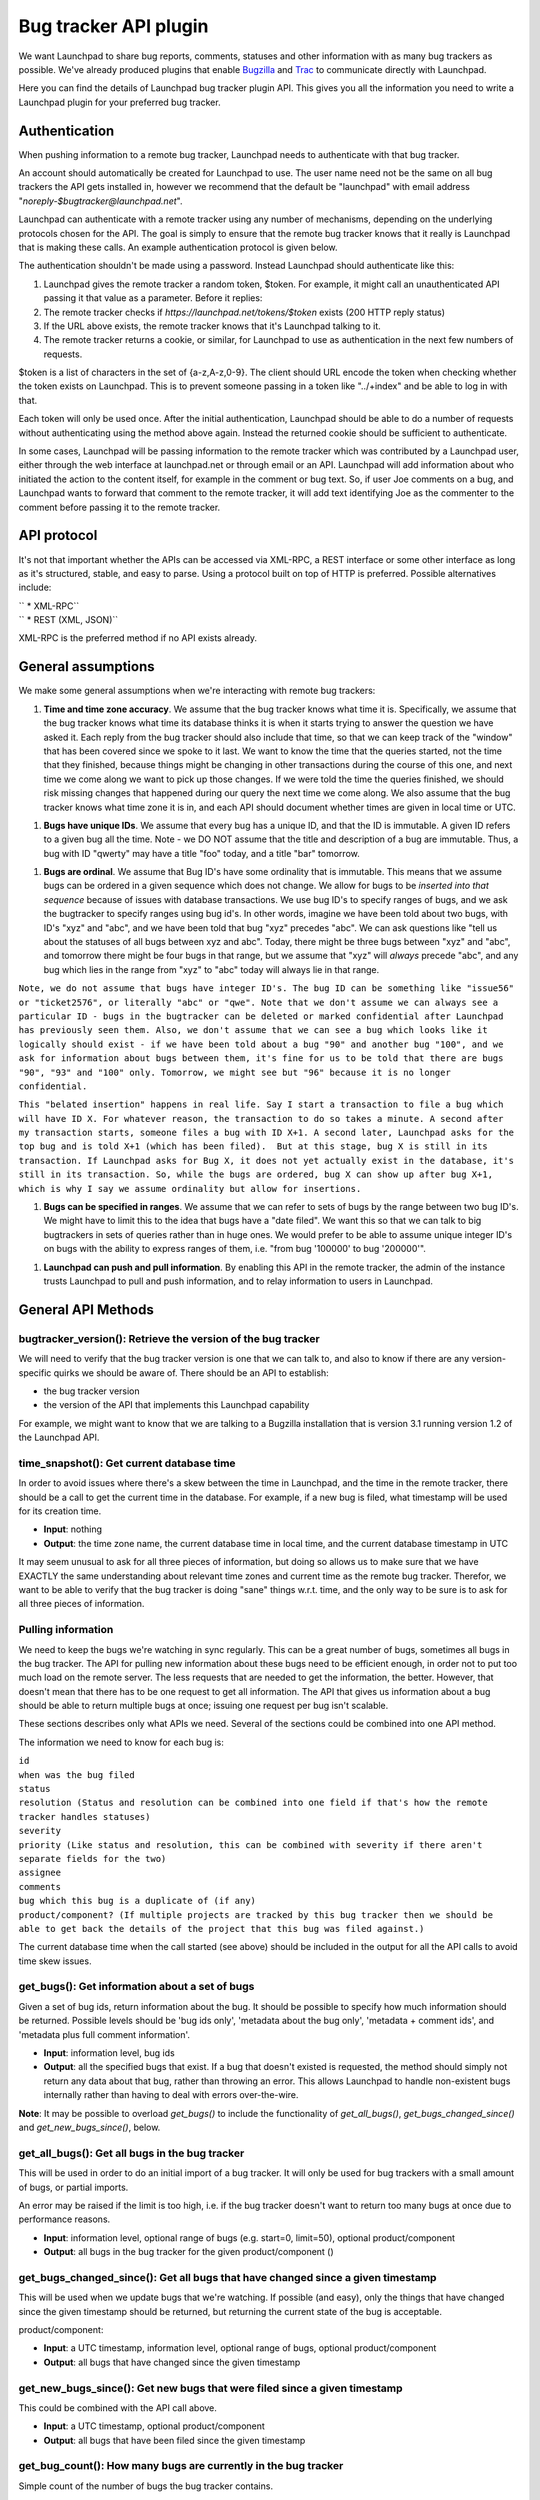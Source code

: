 Bug tracker API plugin
======================

We want Launchpad to share bug reports, comments, statuses and other
information with as many bug trackers as possible. We've already
produced plugins that enable `Bugzilla <Bugs/BugzillaPlugin>`__ and
`Trac <Bugs/TracPlugin>`__ to communicate directly with Launchpad.

Here you can find the details of Launchpad bug tracker plugin API. This
gives you all the information you need to write a Launchpad plugin for
your preferred bug tracker.

Authentication
--------------

When pushing information to a remote bug tracker, Launchpad needs to
authenticate with that bug tracker.

An account should automatically be created for Launchpad to use. The
user name need not be the same on all bug trackers the API gets
installed in, however we recommend that the default be "launchpad" with
email address "`noreply-$bugtracker@launchpad.net`".

Launchpad can authenticate with a remote tracker using any number of
mechanisms, depending on the underlying protocols chosen for the API.
The goal is simply to ensure that the remote bug tracker knows that it
really is Launchpad that is making these calls. An example
authentication protocol is given below.

The authentication shouldn't be made using a password. Instead Launchpad
should authenticate like this:

1. Launchpad gives the remote tracker a random token, $token. For
   example, it might call an unauthenticated API passing it that value
   as a parameter. Before it replies:
2. The remote tracker checks if `https://launchpad.net/tokens/$token`
   exists (200 HTTP reply status)
3. If the URL above exists, the remote tracker knows that it's Launchpad
   talking to it.
4. The remote tracker returns a cookie, or similar, for Launchpad to use
   as authentication in the next few numbers of requests.

$token is a list of characters in the set of {a-z,A-z,0-9}. The client
should URL encode the token when checking whether the token exists on
Launchpad. This is to prevent someone passing in a token like
"../+index" and be able to log in with that.

Each token will only be used once. After the initial authentication,
Launchpad should be able to do a number of requests without
authenticating using the method above again. Instead the returned cookie
should be sufficient to authenticate.

In some cases, Launchpad will be passing information to the remote
tracker which was contributed by a Launchpad user, either through the
web interface at launchpad.net or through email or an API. Launchpad
will add information about who initiated the action to the content
itself, for example in the comment or bug text. So, if user Joe comments
on a bug, and Launchpad wants to forward that comment to the remote
tracker, it will add text identifying Joe as the commenter to the
comment before passing it to the remote tracker.

API protocol
------------

It's not that important whether the APIs can be accessed via XML-RPC, a
REST interface or some other interface as long as it's structured,
stable, and easy to parse. Using a protocol built on top of HTTP is
preferred. Possible alternatives include:

| ``   * XML-RPC``
| ``   * REST (XML, JSON)``

XML-RPC is the preferred method if no API exists already.

General assumptions
-------------------

We make some general assumptions when we're interacting with remote bug
trackers:

1. **Time and time zone accuracy**. We assume that the bug tracker knows
   what time it is. Specifically, we assume that the bug tracker knows
   what time its database thinks it is when it starts trying to answer
   the question we have asked it. Each reply from the bug tracker should
   also include that time, so that we can keep track of the "window"
   that has been covered since we spoke to it last. We want to know the
   time that the queries started, not the time that they finished,
   because things might be changing in other transactions during the
   course of this one, and next time we come along we want to pick up
   those changes. If we were told the time the queries finished, we
   should risk missing changes that happened during our query the next
   time we come along. We also assume that the bug tracker knows what
   time zone it is in, and each API should document whether times are
   given in local time or UTC.

.. raw:: html

   <!-- end list -->

1. **Bugs have unique IDs**. We assume that every bug has a unique ID,
   and that the ID is immutable. A given ID refers to a given bug all
   the time. Note - we DO NOT assume that the title and description of a
   bug are immutable. Thus, a bug with ID "qwerty" may have a title
   "foo" today, and a title "bar" tomorrow.

.. raw:: html

   <!-- end list -->

1. **Bugs are ordinal**. We assume that Bug ID's have some ordinality
   that is immutable. This means that we assume bugs can be ordered in a
   given sequence which does not change. We allow for bugs to be
   *inserted into that sequence* because of issues with database
   transactions. We use bug ID's to specify ranges of bugs, and we ask
   the bugtracker to specify ranges using bug id's. In other words,
   imagine we have been told about two bugs, with ID's "xyz" and "abc",
   and we have been told that bug "xyz" precedes "abc". We can ask
   questions like "tell us about the statuses of all bugs between xyz
   and abc". Today, there might be three bugs between "xyz" and "abc",
   and tomorrow there might be four bugs in that range, but we assume
   that "xyz" will *always* precede "abc", and any bug which lies in
   the range from "xyz" to "abc" today will always lie in that range.

``Note, we do not assume that bugs have integer ID's. The bug ID can be something like "issue56" or "ticket2576", or literally "abc" or "qwe". Note that we don't assume we can always see a particular ID - bugs in the bugtracker can be deleted or marked confidential after Launchpad has previously seen them. Also, we don't assume that we can see a bug which looks like it logically should exist - if we have been told about a bug "90" and another bug "100", and we ask for information about bugs between them, it's fine for us to be told that there are bugs "90", "93" and "100" only. Tomorrow, we might see but "96" because it is no longer confidential.``

``This "belated insertion" happens in real life. Say I start a transaction to file a bug which will have ID X. For whatever reason, the transaction to do so takes a minute. A second after my transaction starts, someone files a bug with ID X+1. A second later, Launchpad asks for the top bug and is told X+1 (which has been filed).  But at this stage, bug X is still in its transaction. If Launchpad asks for Bug X, it does not yet actually exist in the database, it's still in its transaction. So, while the bugs are ordered, bug X can show up after bug X+1, which is why I say we assume ordinality but allow for insertions.``

1. **Bugs can be specified in ranges**. We assume that we can refer to
   sets of bugs by the range between two bug ID's. We might have to
   limit this to the idea that bugs have a "date filed". We want this so
   that we can talk to big bugtrackers in sets of queries rather than in
   huge ones. We would prefer to be able to assume unique integer ID's
   on bugs with the ability to express ranges of them, i.e. "from bug
   '100000' to bug '200000'".

.. raw:: html

   <!-- end list -->

1. **Launchpad can push and pull information**. By enabling this API in
   the remote tracker, the admin of the instance trusts Launchpad to
   pull and push information, and to relay information to users in
   Launchpad.

General API Methods
-------------------

bugtracker_version(): Retrieve the version of the bug tracker
~~~~~~~~~~~~~~~~~~~~~~~~~~~~~~~~~~~~~~~~~~~~~~~~~~~~~~~~~~~~~

We will need to verify that the bug tracker version is one that we can
talk to, and also to know if there are any version-specific quirks we
should be aware of. There should be an API to establish:

-  the bug tracker version
-  the version of the API that implements this Launchpad capability

For example, we might want to know that we are talking to a Bugzilla
installation that is version 3.1 running version 1.2 of the Launchpad
API.

time_snapshot(): Get current database time
~~~~~~~~~~~~~~~~~~~~~~~~~~~~~~~~~~~~~~~~~~

In order to avoid issues where there's a skew between the time in
Launchpad, and the time in the remote tracker, there should be a call to
get the current time in the database. For example, if a new bug is
filed, what timestamp will be used for its creation time.

-  **Input**: nothing
-  **Output**: the time zone name, the current database time in local
   time, and the current database timestamp in UTC

It may seem unusual to ask for all three pieces of information, but
doing so allows us to make sure that we have EXACTLY the same
understanding about relevant time zones and current time as the remote
bug tracker. Therefor, we want to be able to verify that the bug tracker
is doing "sane" things w.r.t. time, and the only way to be sure is to
ask for all three pieces of information.

Pulling information
~~~~~~~~~~~~~~~~~~~

We need to keep the bugs we're watching in sync regularly. This can be a
great number of bugs, sometimes all bugs in the bug tracker. The API for
pulling new information about these bugs need to be efficient enough, in
order not to put too much load on the remote server. The less requests
that are needed to get the information, the better. However, that
doesn't mean that there has to be one request to get all information.
The API that gives us information about a bug should be able to return
multiple bugs at once; issuing one request per bug isn't scalable.

These sections describes only what APIs we need. Several of the sections
could be combined into one API method.

The information we need to know for each bug is:

| ``id``
| ``when was the bug filed``
| ``status``
| ``resolution (Status and resolution can be combined into one field if that's how the remote tracker handles statuses)``
| ``severity``
| ``priority (Like status and resolution, this can be combined with severity if there aren't separate fields for the two)``
| ``assignee``
| ``comments``
| ``bug which this bug is a duplicate of (if any)``
| ``product/component? (If multiple projects are tracked by this bug tracker then we should be able to get back the details of the project that this bug was filed against.)``

The current database time when the call started (see above) should be
included in the output for all the API calls to avoid time skew issues.

get_bugs(): Get information about a set of bugs
~~~~~~~~~~~~~~~~~~~~~~~~~~~~~~~~~~~~~~~~~~~~~~~

Given a set of bug ids, return information about the bug. It should be
possible to specify how much information should be returned. Possible
levels should be 'bug ids only', 'metadata about the bug only',
'metadata + comment ids', and 'metadata plus full comment information'.

-  **Input**: information level, bug ids
-  **Output**: all the specified bugs that exist. If a bug that doesn't
   existed is requested, the method should simply not return any data
   about that bug, rather than throwing an error. This allows Launchpad
   to handle non-existent bugs internally rather than having to deal
   with errors over-the-wire.

**Note**: It may be possible to overload `get_bugs()` to include the
functionality of `get_all_bugs()`, `get_bugs_changed_since()` and
`get_new_bugs_since()`, below.

get_all_bugs(): Get all bugs in the bug tracker
~~~~~~~~~~~~~~~~~~~~~~~~~~~~~~~~~~~~~~~~~~~~~~~

This will be used in order to do an initial import of a bug tracker. It
will only be used for bug trackers with a small amount of bugs, or
partial imports.

An error may be raised if the limit is too high, i.e. if the bug tracker
doesn't want to return too many bugs at once due to performance reasons.

-  **Input**: information level, optional range of bugs (e.g. start=0,
   limit=50), optional product/component
-  **Output**: all bugs in the bug tracker for the given
   product/component ()

get_bugs_changed_since(): Get all bugs that have changed since a given timestamp
~~~~~~~~~~~~~~~~~~~~~~~~~~~~~~~~~~~~~~~~~~~~~~~~~~~~~~~~~~~~~~~~~~~~~~~~~~~~~~~~

This will be used when we update bugs that we're watching. If possible
(and easy), only the things that have changed since the given timestamp
should be returned, but returning the current state of the bug is
acceptable.

product/component:

-  **Input**: a UTC timestamp, information level, optional range of
   bugs, optional product/component
-  **Output**: all bugs that have changed since the given timestamp

get_new_bugs_since(): Get new bugs that were filed since a given timestamp
~~~~~~~~~~~~~~~~~~~~~~~~~~~~~~~~~~~~~~~~~~~~~~~~~~~~~~~~~~~~~~~~~~~~~~~~~~

This could be combined with the API call above.

-  **Input**: a UTC timestamp, optional product/component
-  **Output**: all bugs that have been filed since the given timestamp

get_bug_count(): How many bugs are currently in the bug tracker
~~~~~~~~~~~~~~~~~~~~~~~~~~~~~~~~~~~~~~~~~~~~~~~~~~~~~~~~~~~~~~~

Simple count of the number of bugs the bug tracker contains.

-  **Input**: optional product/component
-  **Output**: the number of bugs (open+closed)

last_modified_date(): Last modified
~~~~~~~~~~~~~~~~~~~~~~~~~~~~~~~~~~~

When was any bug last modified? This is a query about the last time the
database was touched rather than referring to any specific bug.

-  **Input**: optional product/component
-  **Output**: the UTC timestamp of when any bug as last modified.

latest_bug_id(): ID of latest bug
~~~~~~~~~~~~~~~~~~~~~~~~~~~~~~~~~

What's the ID of the latest bug filed in the bug tracker?

-  **Input**: optional product/component
-  **Output**: bug ID of the latest filed bug

status_list(): Get the set of statuses
~~~~~~~~~~~~~~~~~~~~~~~~~~~~~~~~~~~~~~

What are the possible status values a bug can have?

-  **Input**: nothing
-  **Output**: list of status values

Synchronising comments
----------------------

For a comment we need to know:

| ``   * who added the comment``
| ``       * A unique identifier is necessary. Preferably an e-mail address.``
| ``   * when was the comment added``
| ``   * title/body``
| ``   * unique, immutable comment id``
| ``   * in-reply-to, if available``

The comment id is important, so that we can identify the comment. It
should be unique across the bug tracker.

Assumptions
~~~~~~~~~~~

When synchronising comments with remote bug trackers, Launchpad makes
the following assumptions:

1. **Unique comment ID's**. Every comment has a unique ID, so that we
   can talk to the bug tracker about sets of comments using only the
   unique ID. The ID can be a compound ID (i.e. bugnumber+commentnum or
   bug+timestamp+commenter) but it must be unique... we should be able
   to have APIs which pass a comment ID and the bug tracker should know
   exactly which comment we are referring to. Similarly, the bug tracker
   needs to be able to provide a list of comment ID's, and we should be
   able to know if we have the comment or not. The documentation for the
   API should define the format of a comment ID. For example, the
   documentation could say that "Comment ID's take the form of a
   positive integer, and reflect the database primary key on the
   BugComment table."

.. raw:: html

   <!-- end list -->

1. **Immutable comments**. We assume that comments are immutable. I.e.,
   the comment text and title never change. So, as long as we know we
   have the comment corresponding to a particular ID on their side, we
   don't need to ask for that comment again.

.. raw:: html

   <!-- end list -->

1. **Comment on one and only one bug**. We assume that a particular
   comment applies to a particular bug, and that each comment applies to
   only one bug, and that comments do not move from one bug to another.
   In other words, if we have been told that comment with ID "xyz" is
   for bug "qwerty", we never expect to see a comment with id "xyz" on
   any other bug.

.. raw:: html

   <!-- end list -->

1. **There is a "Launchpad" user in the remote bug tracker**. We assume
   that there will be a "user" in the remote bug tracker which denotes
   "Launchpad". That user may have an email address assigned to it. We
   do not assume any particular value for the email address, but we
   recommend that it either be `noreply-$bugtracker@launchpad.net`
   (which may or may not get human attention), or
   `noreply-launchpad@domain.com` in the case where the email address
   is required to be at a specific domain. The admins of that domain may
   in turn choose to forward email sent to that address to
   `noreply-$bugtracker@launchpad.net`, or `feedback@launchpad.net`.

``The user of Launchpad in that bugtracker is generally used as the "user" who makes comments on bugs, or files new bugs.``

Required API Methods
~~~~~~~~~~~~~~~~~~~~

These are the methods that we expect the remote API to provide for
comment syncing. In order to be able to do syncing reliably we'll also
need the `time_snapshot()` and `get_bugs()` methods described above
to be implemented.

add_comment(): Add a comment to an existing bug
^^^^^^^^^^^^^^^^^^^^^^^^^^^^^^^^^^^^^^^^^^^^^^^

It's important to have some kind of unique non-changing id for comments,
so we can identify them and avoid importing the same comment twice.

-  **Input**: Remote bug id, comment text, title (optional)
-  **Output**: comment id, unique with the bug and non-changing.

get_comment(): Get comments by comment id
^^^^^^^^^^^^^^^^^^^^^^^^^^^^^^^^^^^^^^^^^

When getting information about bugs using the API above, we will mostly
only include the comment ids to save bandwidth. After deciding which new
comments we need to import, we want to fetch them separately, in a
single method call.

-  **Input**: a list of comment ids
-  **Output**: the comments with the given ids

Pushing information
-------------------

We want to make it easy for users to forward bugs to remote bug trackers
from within Launchpad. A Launchpad user will initiate the action and
Launchpad will execute it for the user. The user initiating the action
might not have an account on the remote tracker.

The special Launchpad user is the one that actually files the bug or
adds a comment in the remote tracker, not the person requesting the
action from within Launchpad. Launchpad won't give the remote tracker
the person's e-mail address due to privacy reasons. This is fine,
though, the remote tracker users can ask the real reporter questions.
Launchpad will relay all communication about the bug to/from the person
in Launchpad. This imples that the remote tracker trusts Launchpad to
relay comments back and forth.

Each API below has a recommended name (like "report_bug") but the name
can be varied if needed.

report_bug(): File a new bug
~~~~~~~~~~~~~~~~~~~~~~~~~~~~

-  **Input**: Summary, description, product/component, launchpad bug id
-  **Output**: reference to the bug

set_launchpad_bug(): Set the corresponding Launchpad bug
~~~~~~~~~~~~~~~~~~~~~~~~~~~~~~~~~~~~~~~~~~~~~~~~~~~~~~~~

In order to improve collaboration between the two bug trackers, we'd
like the remote tracker bug to "know" what the corresponding bug is in
Launchpad. The remote tracker will need to be able to store the
Launchpad bug ID as an integer, for each bug in its database, and this
API would be used to set the value stored for any particular bug.

The can be only one link to a bug in Launchpad per bug in the remote
tracker.

-  **Input**: Remote bug id, Launchpad bug id
-  **Output**: the previous value, or null if it was not set

The Launchpad bug id passed could be null, which means that this
information is getting "unset".

The corresponding Launchpad bug should be displayed on the remote bug
page, as a number linked to the relevant bug at Launchpad.net, for
example:

:literal:`LP #12345`

It may also be appropriate to display the corresponding Launchpad bug
number in other reports and pages. It should be possible for users of
the remote tracker to update the corresponding Launchpad bug number for
any given bug in the remote tracker directly.

get_launchpad_bug(): Retrieve the current Launchpad bug id for a given bugtracker bug
~~~~~~~~~~~~~~~~~~~~~~~~~~~~~~~~~~~~~~~~~~~~~~~~~~~~~~~~~~~~~~~~~~~~~~~~~~~~~~~~~~~~~

This is the read operation that matches set_launchpad_bug.

-  **Input**: Remote bug id
-  **Output**: the current value, null if it is not set

Further information
-------------------

You can find the Launchpad team in irc.libera.chat's #launchpad channel.
We'd love to hear your experiences.